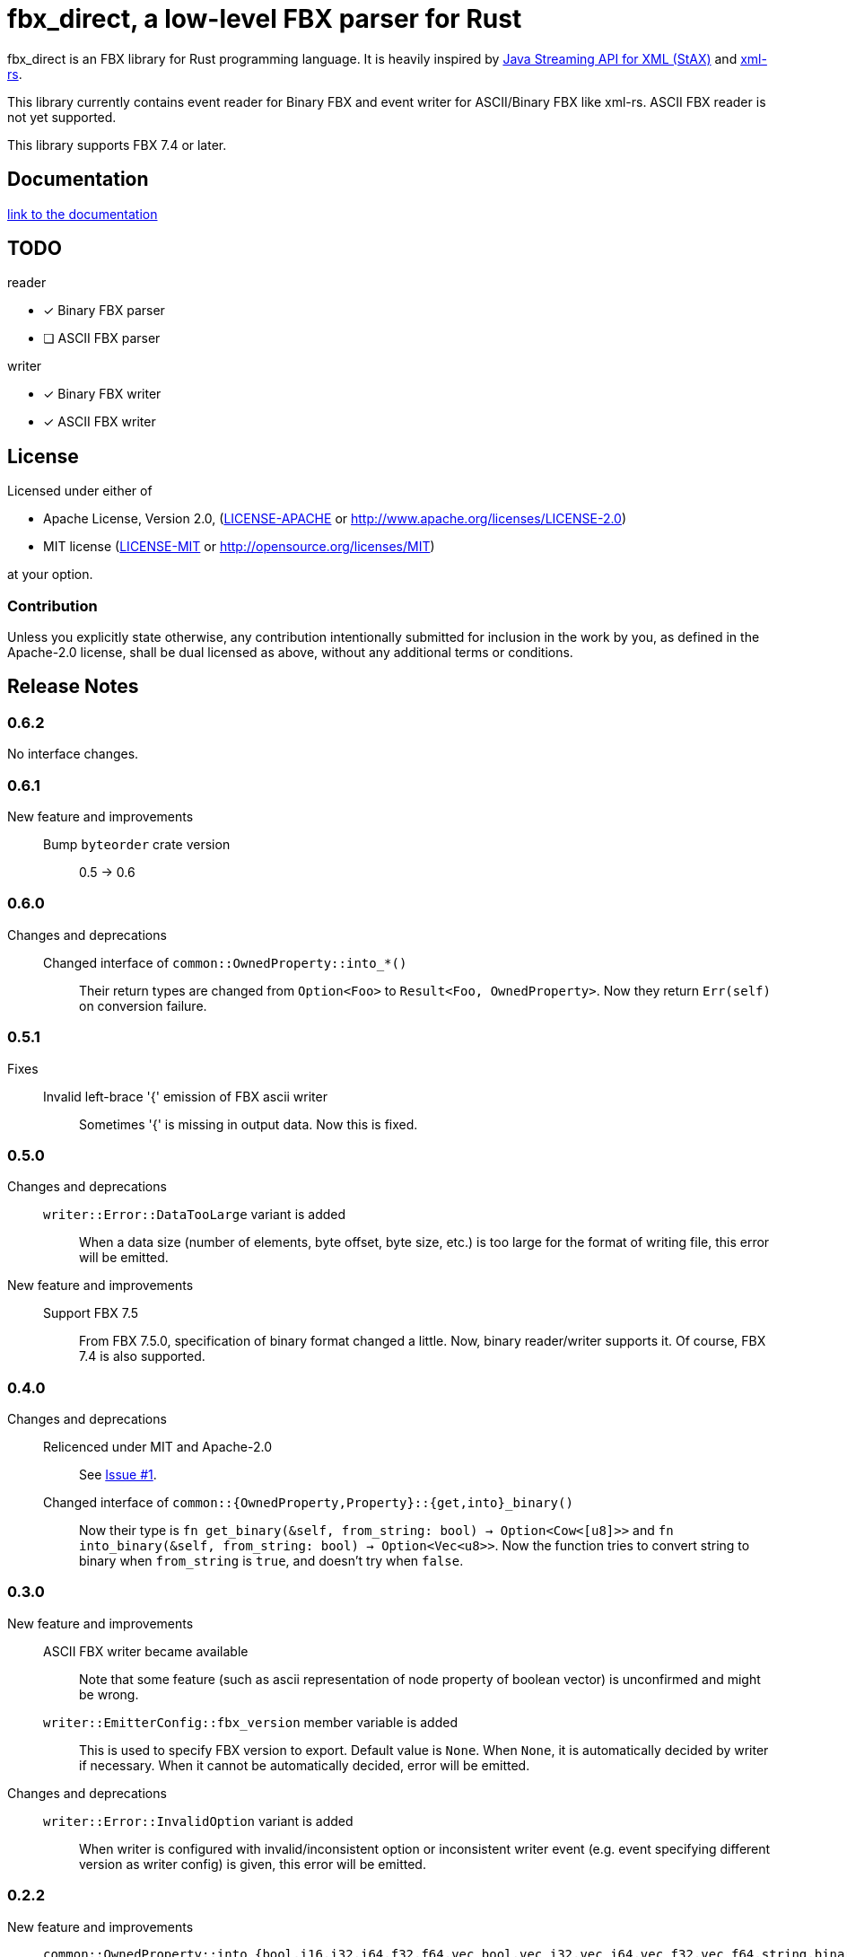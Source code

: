 = fbx_direct, a low-level FBX parser for Rust

fbx_direct is an FBX library for Rust programming language.
It is heavily inspired by link:https://en.wikipedia.org/wiki/StAX[Java Streaming API for XML (StAX)] and link:https://github.com/netvl/xml-rs[xml-rs].

This library currently contains event reader for Binary FBX and event writer for ASCII/Binary FBX like xml-rs.
ASCII FBX reader is not yet supported.

This library supports FBX 7.4 or later.

== Documentation
link:http://l1048576.github.io/fbx_direct/doc/fbx_direct/index.html[link to the documentation]

== TODO

.reader
- [x] Binary FBX parser
- [ ] ASCII FBX parser

.writer
- [x] Binary FBX writer
- [x] ASCII FBX writer

== License

Licensed under either of

- Apache License, Version 2.0, (link:LICENSE-APACHE[] or http://www.apache.org/licenses/LICENSE-2.0)
- MIT license (link:LICENSE-MIT[] or http://opensource.org/licenses/MIT)

at your option.

=== Contribution

Unless you explicitly state otherwise, any contribution intentionally submitted
for inclusion in the work by you, as defined in the Apache-2.0 license, shall be dual licensed as above, without any
additional terms or conditions.

== Release Notes

=== 0.6.2
No interface changes.

=== 0.6.1
New feature and improvements::
    Bump `byteorder` crate version;;
        0.5 -> 0.6

=== 0.6.0
Changes and deprecations::
    Changed interface of `common::OwnedProperty::into_*()`;;
        Their return types are changed from `Option<Foo>` to `Result<Foo, OwnedProperty>`.
        Now they return `Err(self)` on conversion failure.

=== 0.5.1
Fixes::
    Invalid left-brace '{' emission of FBX ascii writer;;
        Sometimes '{' is missing in output data.
        Now this is fixed.

=== 0.5.0
Changes and deprecations::
    `writer::Error::DataTooLarge` variant is added;;
        When a data size (number of elements, byte offset, byte size, etc.) is too large for the format of writing file,
        this error will be emitted.
New feature and improvements::
    Support FBX 7.5;;
        From FBX 7.5.0, specification of binary format changed a little.
        Now, binary reader/writer supports it.
        Of course, FBX 7.4 is also supported.

=== 0.4.0
Changes and deprecations::
    Relicenced under MIT and Apache-2.0;;
        See link:https://github.com/l1048576/fbx_direct/issues/1[Issue #1].
    Changed interface of `common::{OwnedProperty,Property}::{get,into}_binary()`;;
        Now their type is `fn get_binary(&self, from_string: bool) -> Option<Cow<[u8]>>` and
        `fn into_binary(&self, from_string: bool) -> Option<Vec<u8>>`.
        Now the function tries to convert string to binary when `from_string` is `true`, and doesn't try when `false`.

=== 0.3.0
New feature and improvements::
    ASCII FBX writer became available;;
        Note that some feature (such as ascii representation of node property of boolean vector)
        is unconfirmed and might be wrong.
    `writer::EmitterConfig::fbx_version` member variable is added;;
        This is used to specify FBX version to export.
        Default value is `None`.
        When `None`, it is automatically decided by writer if necessary.
        When it cannot be automatically decided, error will be emitted.
Changes and deprecations::
    `writer::Error::InvalidOption` variant is added;;
        When writer is configured with invalid/inconsistent option or inconsistent writer event
        (e.g. event specifying different version as writer config) is given, this error will be emitted.

=== 0.2.2
New feature and improvements::
    `common::OwnedProperty::into_{bool,i16,i32,i64,f32,f64,vec_bool,vec_i32,vec_i64,vec_f32,vec_f64,string,binary}` is added;;
        `get_foo` converts value safely but not consuming self.
        `into_foo` converts value safely consuming self.
        When both can be used, `into_foo` is preferred because it is more efficient.

=== 0.2.1
New feature and improvements::
    `common::OwnedProperty::get_{bool,i16,i32,i64,f32,f64,vec_bool,vec_i32,vec_i64,vec_f32,vec_f64,string,binary}` is added;;
        `get_foo` converts value safely but not consuming self.
        Note that it cannot be used to conversion with loss of information (such as `i64` to `i32` or `f32` to `i64`),
        but conversion between `f32` and `f64` is exceptionally allowed.

=== 0.2.0
- Binary FBX writer became available.
- Major changes.
